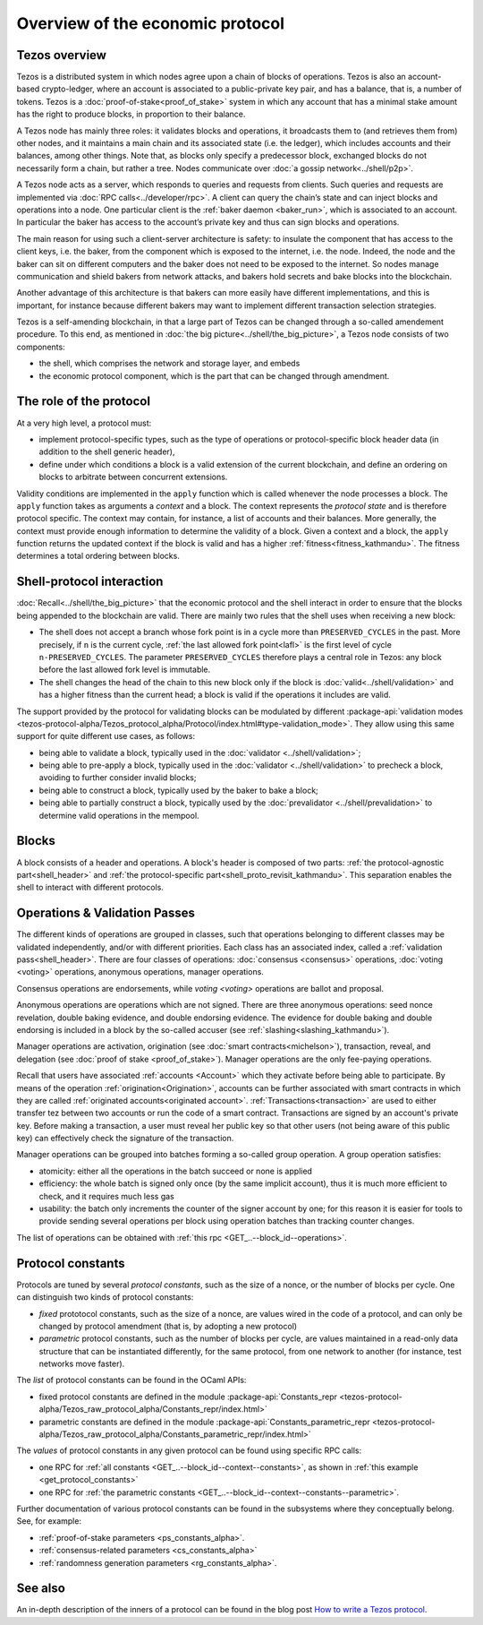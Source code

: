 Overview of the economic protocol
=================================

Tezos overview
~~~~~~~~~~~~~~

Tezos is a distributed system in which nodes agree upon a chain of blocks of
operations. Tezos is also an account-based crypto-ledger, where an account is
associated to a public-private key pair, and has a balance, that is, a number of
tokens. Tezos is a :doc:`proof-of-stake<proof_of_stake>` system in which any
account that has a minimal stake amount has the right to produce blocks, in
proportion to their balance.

A Tezos node has mainly three roles: it validates blocks and operations, it
broadcasts them to (and retrieves them from) other nodes, and it maintains a
main chain and its associated state (i.e. the ledger), which includes accounts
and their balances, among other things. Note that, as blocks only specify a
predecessor block, exchanged blocks do not necessarily form a chain, but rather
a tree. Nodes communicate over :doc:`a gossip network<../shell/p2p>`.

A Tezos node acts as a server, which responds to queries and requests from
clients. Such queries and requests are implemented via :doc:`RPC
calls<../developer/rpc>`. A client can query the chain’s state and can inject
blocks and operations into a node. One particular client is the :ref:`baker daemon <baker_run>`,
which is associated to an account. In particular the baker has access to the
account’s private key and thus can sign blocks and operations.

The main reason for using such a client-server architecture is safety: to insulate
the component that has access to the client keys, i.e. the baker, from the
component which is exposed to the internet, i.e. the node. Indeed, the node and
the baker can sit on different computers and the baker does not need to be
exposed to the internet. So nodes manage communication and shield bakers from
network attacks, and bakers hold secrets and bake blocks into the blockchain.

Another advantage of this architecture is that bakers can more easily have
different implementations, and this is important, for instance because different bakers may want
to implement different transaction selection strategies.

Tezos is a self-amending blockchain, in that a large part of Tezos can be
changed through a so-called amendement procedure. To this end, as mentioned in
:doc:`the big picture<../shell/the_big_picture>`, a Tezos node consists of two
components:

- the shell, which comprises the network and storage layer, and embeds
- the economic protocol component, which is the part that can be changed through amendment.

The role of the protocol
~~~~~~~~~~~~~~~~~~~~~~~~

At a very high level, a protocol must:

- implement protocol-specific types, such as the type of operations or protocol-specific block header data (in addition to the shell generic header),
- define under which conditions a block is a valid extension of the current blockchain, and define an ordering on blocks to arbitrate between concurrent extensions.

Validity conditions are implemented in the ``apply`` function which is called
whenever the node processes a block. The ``apply`` function takes as arguments a
*context* and a block. The context represents the *protocol state* and is
therefore protocol specific. The context may contain, for instance, a list of
accounts and their balances. More generally, the context must provide enough
information to determine the validity of a block. Given a context and a block,
the ``apply`` function returns the updated context if the block is valid and has
a higher :ref:`fitness<fitness_kathmandu>`. The fitness determines a total ordering between blocks.

.. _shell_proto_interact:
.. _shell_proto_interact_kathmandu:

Shell-protocol interaction
~~~~~~~~~~~~~~~~~~~~~~~~~~

:doc:`Recall<../shell/the_big_picture>` that the economic protocol and the shell interact in order to ensure that the blocks being appended to the blockchain are valid. There are mainly two rules that the shell uses when receiving a new block:

- The shell does not accept a branch whose fork point is in a cycle more than ``PRESERVED_CYCLES`` in the past. More precisely, if ``n`` is the current cycle, :ref:`the last allowed fork point<lafl>` is the first level of cycle ``n-PRESERVED_CYCLES``. The parameter ``PRESERVED_CYCLES`` therefore plays a central role in Tezos: any block before the last allowed fork level is immutable.
- The shell changes the head of the chain to this new block only if the block is :doc:`valid<../shell/validation>` and has a higher fitness than the current head; a block is valid if the operations it includes are valid.

The support provided by the protocol for validating blocks can be modulated by different :package-api:`validation modes <tezos-protocol-alpha/Tezos_protocol_alpha/Protocol/index.html#type-validation_mode>`.
They allow using this same support for quite different use cases, as follows:

- being able to validate a block, typically used in the :doc:`validator <../shell/validation>`;
- being able to pre-apply a block, typically used in the :doc:`validator <../shell/validation>` to precheck a block, avoiding to further consider invalid blocks;
- being able to construct a block, typically used by the baker to bake a block;
- being able to partially construct a block, typically used by the :doc:`prevalidator <../shell/prevalidation>` to determine valid operations in the mempool.

Blocks
~~~~~~

A block consists of a header and operations. A block's header is
composed of two parts: :ref:`the protocol-agnostic part<shell_header>`
and :ref:`the protocol-specific part<shell_proto_revisit_kathmandu>`.
This separation enables the shell to interact with different
protocols.

.. _validation_passes:
.. _validation_passes_kathmandu:

Operations & Validation Passes
~~~~~~~~~~~~~~~~~~~~~~~~~~~~~~

The different kinds of operations are grouped in classes, such that operations belonging to different classes may be validated independently, and/or with different priorities.
Each class has an associated index, called a :ref:`validation pass<shell_header>`.
There are four classes of operations: :doc:`consensus <consensus>` operations, :doc:`voting <voting>` operations, anonymous operations, manager operations.

Consensus operations are endorsements, while `voting <voting>` operations are ballot and proposal.

Anonymous operations are operations which are not signed. There are three anonymous operations: seed nonce revelation, double baking evidence, and double endorsing evidence. The evidence for double baking and double endorsing is included in a block by the so-called accuser (see :ref:`slashing<slashing_kathmandu>`).

Manager operations are activation, origination (see :doc:`smart contracts<michelson>`), transaction, reveal, and delegation (see :doc:`proof of stake <proof_of_stake>`). Manager operations are the only fee-paying operations.

Recall that users have associated :ref:`accounts <Account>` which they activate before being able to participate. By means of the operation :ref:`origination<Origination>`, accounts can be further associated with smart contracts in which they are called :ref:`originated accounts<originated account>`. :ref:`Transactions<transaction>` are used to either transfer tez between two accounts or run the code of a smart contract. Transactions are signed by an account's private key. Before making a transaction, a user must reveal her public key so that other users (not being aware of this public key) can effectively check the signature of the transaction.

Manager operations can be grouped into batches forming a so-called group operation. A group operation satisfies:

- atomicity: either all the operations in the batch succeed or none is applied
- efficiency: the whole batch is signed only once (by the same implicit account), thus it is much more efficient to check, and it requires much less gas
- usability: the batch only increments the counter of the signer account by one; for this reason it is easier for tools to provide sending several operations per block using operation batches than tracking counter changes.

The list of operations can be obtained with :ref:`this rpc <GET_..--block_id--operations>`.

.. _protocol_constants:
.. _protocol_constants_kathmandu:

Protocol constants
~~~~~~~~~~~~~~~~~~

Protocols are tuned by several *protocol constants*, such as the size of a nonce, or the number of blocks per cycle.
One can distinguish two kinds of protocol constants:

- *fixed* prototocol constants, such as the size of a nonce, are values wired in the code of a protocol, and can only be changed by protocol amendment (that is, by adopting a new protocol)
- *parametric* protocol constants, such as the number of blocks per cycle, are values maintained in a read-only data structure that can be instantiated differently, for the same protocol, from one network to another (for instance, test networks move faster).

The *list* of protocol constants can be found in the OCaml APIs:

- fixed protocol constants are defined in the module :package-api:`Constants_repr <tezos-protocol-alpha/Tezos_raw_protocol_alpha/Constants_repr/index.html>`
- parametric constants are defined in the module :package-api:`Constants_parametric_repr <tezos-protocol-alpha/Tezos_raw_protocol_alpha/Constants_parametric_repr/index.html>`

The *values* of protocol constants in any given protocol can be found using specific RPC calls:

- one RPC for :ref:`all constants <GET_..--block_id--context--constants>`, as shown in :ref:`this example <get_protocol_constants>`
- one RPC for :ref:`the parametric constants <GET_..--block_id--context--constants--parametric>`.

Further documentation of various protocol constants can be found in the subsystems where they conceptually belong.
See, for example:

- :ref:`proof-of-stake parameters <ps_constants_alpha>`.
- :ref:`consensus-related parameters <cs_constants_alpha>`
- :ref:`randomness generation parameters <rg_constants_alpha>`.

See also
~~~~~~~~

An in-depth description of the inners of a protocol can be found in the blog
post `How to write a Tezos protocol
<https://research-development.nomadic-labs.com/how-to-write-a-tezos-protocol.html>`_.
